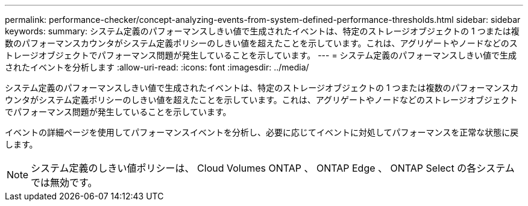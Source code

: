 ---
permalink: performance-checker/concept-analyzing-events-from-system-defined-performance-thresholds.html 
sidebar: sidebar 
keywords:  
summary: システム定義のパフォーマンスしきい値で生成されたイベントは、特定のストレージオブジェクトの 1 つまたは複数のパフォーマンスカウンタがシステム定義ポリシーのしきい値を超えたことを示しています。これは、アグリゲートやノードなどのストレージオブジェクトでパフォーマンス問題が発生していることを示しています。 
---
= システム定義のパフォーマンスしきい値で生成されたイベントを分析します
:allow-uri-read: 
:icons: font
:imagesdir: ../media/


[role="lead"]
システム定義のパフォーマンスしきい値で生成されたイベントは、特定のストレージオブジェクトの 1 つまたは複数のパフォーマンスカウンタがシステム定義ポリシーのしきい値を超えたことを示しています。これは、アグリゲートやノードなどのストレージオブジェクトでパフォーマンス問題が発生していることを示しています。

イベントの詳細ページを使用してパフォーマンスイベントを分析し、必要に応じてイベントに対処してパフォーマンスを正常な状態に戻します。

[NOTE]
====
システム定義のしきい値ポリシーは、 Cloud Volumes ONTAP 、 ONTAP Edge 、 ONTAP Select の各システムでは無効です。

====